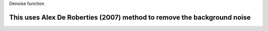 Denoise function

This uses Alex De Roberties (2007) method to remove the background noise
=========================================================================
